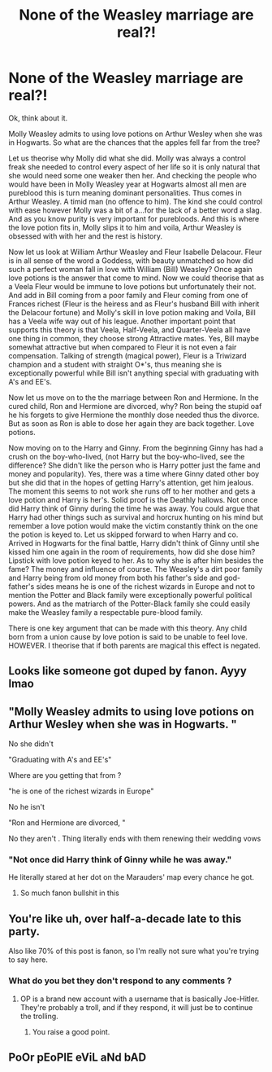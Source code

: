 #+TITLE: None of the Weasley marriage are real?!

* None of the Weasley marriage are real?!
:PROPERTIES:
:Author: Adrain-Grindelwald
:Score: 0
:DateUnix: 1604410569.0
:DateShort: 2020-Nov-03
:FlairText: Discussion
:END:
Ok, think about it.

Molly Weasley admits to using love potions on Arthur Wesley when she was in Hogwarts. So what are the chances that the apples fell far from the tree?

Let us theorise why Molly did what she did. Molly was always a control freak she needed to control every aspect of her life so it is only natural that she would need some one weaker then her. And checking the people who would have been in Molly Weasley year at Hogwarts almost all men are pureblood this is turn meaning dominant personalities. Thus comes in Arthur Weasley. A timid man (no offence to him). The kind she could control with ease however Molly was a bit of a...for the lack of a better word a slag. And as you know purity is very important for purebloods. And this is where the love potion fits in, Molly slips it to him and voila, Arthur Weasley is obsessed with with her and the rest is history.

Now let us look at William Arthur Weasley and Fleur Isabelle Delacour. Fleur is in all sense of the word a Goddess, with beauty unmatched so how did such a perfect woman fall in love with William (Bill) Weasley? Once again love potions is the answer that come to mind. Now we could theorise that as a Veela Fleur would be immune to love potions but unfortunately their not. And add in Bill coming from a poor family and Fleur coming from one of Frances richest (Fleur is the heiress and as Fleur's husband Bill with inherit the Delacour fortune) and Molly's skill in love potion making and Voila, Bill has a Veela wife way out of his league. Another important point that supports this theory is that Veela, Half-Veela, and Quarter-Veela all have one thing in common, they choose strong Attractive mates. Yes, Bill maybe somewhat attractive but when compared to Fleur it is not even a fair compensation. Talking of strength (magical power), Fleur is a Triwizard champion and a student with straight O*'s, thus meaning she is exceptionally powerful while Bill isn't anything special with graduating with A's and EE's.

Now let us move on to the the marriage between Ron and Hermione. In the cured child, Ron and Hermione are divorced, why? Ron being the stupid oaf he his forgets to give Hermione the monthly dose needed thus the divorce. But as soon as Ron is able to dose her again they are back together. Love potions.

Now moving on to the Harry and Ginny. From the beginning Ginny has had a crush on the boy-who-lived, (not Harry but the boy-who-lived, see the difference? She didn't like the person who is Harry potter just the fame and money and popularity). Yes, there was a time where Ginny dated other boy but she did that in the hopes of getting Harry's attention, get him jealous. The moment this seems to not work she runs off to her mother and gets a love potion and Harry is her's. Solid proof is the Deathly hallows. Not once did Harry think of Ginny during the time he was away. You could argue that Harry had other things such as survival and horcrux hunting on his mind but remember a love potion would make the victim constantly think on the one the potion is keyed to. Let us skipped forward to when Harry and co. Arrived in Hogwarts for the final battle, Harry didn't think of Ginny until she kissed him one again in the room of requirements, how did she dose him? Lipstick with love potion keyed to her. As to why she is after him besides the fame? The money and influence of course. The Weasley's a dirt poor family and Harry being from old money from both his father's side and god-father's sides means he is one of the richest wizards in Europe and not to mention the Potter and Black family were exceptionally powerful political powers. And as the matriarch of the Potter-Black family she could easily make the Weasley family a respectable pure-blood family.

There is one key argument that can be made with this theory. Any child born from a union cause by love potion is said to be unable to feel love. HOWEVER. I theorise that if both parents are magical this effect is negated.


** Looks like someone got duped by fanon. Ayyy lmao
:PROPERTIES:
:Author: TrueSneakyDevil
:Score: 16
:DateUnix: 1604427388.0
:DateShort: 2020-Nov-03
:END:


** "Molly Weasley admits to using love potions on Arthur Wesley when she was in Hogwarts. "

No she didn't

"Graduating with A's and EE's"

Where are you getting that from ?

"he is one of the richest wizards in Europe"

No he isn't

"Ron and Hermione are divorced, "

No they aren't . Thing literally ends with them renewing their wedding vows
:PROPERTIES:
:Author: Bleepbloopbotz2
:Score: 12
:DateUnix: 1604427316.0
:DateShort: 2020-Nov-03
:END:

*** "Not once did Harry think of Ginny while he was away."

He literally stared at her dot on the Marauders' map every chance he got.
:PROPERTIES:
:Author: Cyborg-Squirrel
:Score: 9
:DateUnix: 1604429172.0
:DateShort: 2020-Nov-03
:END:

**** So much fanon bullshit in this
:PROPERTIES:
:Author: Bleepbloopbotz2
:Score: 7
:DateUnix: 1604429404.0
:DateShort: 2020-Nov-03
:END:


** You're like uh, over half-a-decade late to this party.

Also like 70% of this post is fanon, so I'm really not sure what you're trying to say here.
:PROPERTIES:
:Author: BionicleKid
:Score: 9
:DateUnix: 1604427498.0
:DateShort: 2020-Nov-03
:END:

*** What do you bet they don't respond to any comments ?
:PROPERTIES:
:Author: Bleepbloopbotz2
:Score: 6
:DateUnix: 1604427826.0
:DateShort: 2020-Nov-03
:END:

**** OP is a brand new account with a username that is basically Joe-Hitler. They're probably a troll, and if they respond, it will just be to continue the trolling.
:PROPERTIES:
:Author: TheLetterJ0
:Score: 5
:DateUnix: 1604428118.0
:DateShort: 2020-Nov-03
:END:

***** You raise a good point.
:PROPERTIES:
:Author: BionicleKid
:Score: 5
:DateUnix: 1604429684.0
:DateShort: 2020-Nov-03
:END:


** PoOr pEoPlE eViL aNd bAD
:PROPERTIES:
:Score: 2
:DateUnix: 1604438197.0
:DateShort: 2020-Nov-04
:END:
